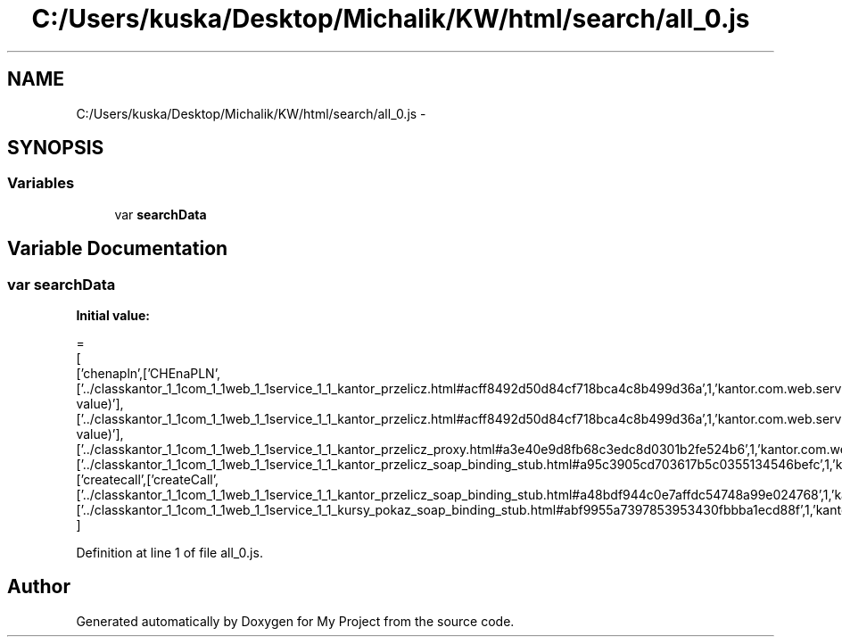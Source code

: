.TH "C:/Users/kuska/Desktop/Michalik/KW/html/search/all_0.js" 3 "Thu Jan 14 2016" "My Project" \" -*- nroff -*-
.ad l
.nh
.SH NAME
C:/Users/kuska/Desktop/Michalik/KW/html/search/all_0.js \- 
.SH SYNOPSIS
.br
.PP
.SS "Variables"

.in +1c
.ti -1c
.RI "var \fBsearchData\fP"
.br
.in -1c
.SH "Variable Documentation"
.PP 
.SS "var searchData"
\fBInitial value:\fP
.PP
.nf
=
[
  ['chenapln',['CHEnaPLN',['\&.\&./classkantor_1_1com_1_1web_1_1service_1_1_kantor_przelicz\&.html#acff8492d50d84cf718bca4c8b499d36a',1,'kantor\&.com\&.web\&.service\&.KantorPrzelicz\&.CHEnaPLN(double value)'],['\&.\&./classkantor_1_1com_1_1web_1_1service_1_1_kantor_przelicz\&.html#acff8492d50d84cf718bca4c8b499d36a',1,'kantor\&.com\&.web\&.service\&.KantorPrzelicz\&.CHEnaPLN(double value)'],['\&.\&./classkantor_1_1com_1_1web_1_1service_1_1_kantor_przelicz_proxy\&.html#a3e40e9d8fb68c3edc8d0301b2fe524b6',1,'kantor\&.com\&.web\&.service\&.KantorPrzeliczProxy\&.CHEnaPLN()'],['\&.\&./classkantor_1_1com_1_1web_1_1service_1_1_kantor_przelicz_soap_binding_stub\&.html#a95c3905cd703617b5c0355134546befc',1,'kantor\&.com\&.web\&.service\&.KantorPrzeliczSoapBindingStub\&.CHEnaPLN()']]],
  ['createcall',['createCall',['\&.\&./classkantor_1_1com_1_1web_1_1service_1_1_kantor_przelicz_soap_binding_stub\&.html#a48bdf944c0e7affdc54748a99e024768',1,'kantor\&.com\&.web\&.service\&.KantorPrzeliczSoapBindingStub\&.createCall()'],['\&.\&./classkantor_1_1com_1_1web_1_1service_1_1_kursy_pokaz_soap_binding_stub\&.html#abf9955a7397853953430fbbba1ecd88f',1,'kantor\&.com\&.web\&.service\&.KursyPokazSoapBindingStub\&.createCall()']]]
]
.fi
.PP
Definition at line 1 of file all_0\&.js\&.
.SH "Author"
.PP 
Generated automatically by Doxygen for My Project from the source code\&.
